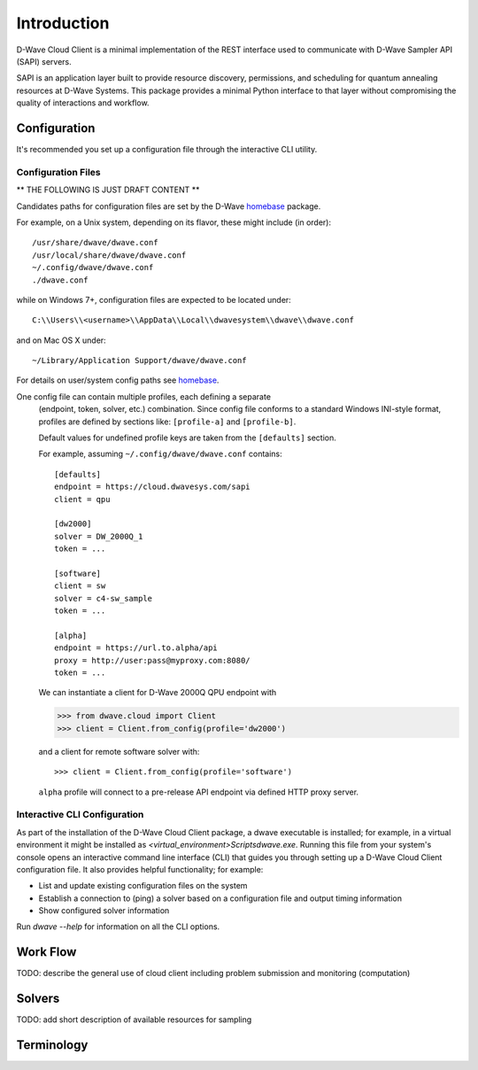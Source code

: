 .. _intro:

============
Introduction
============

D-Wave Cloud Client is a minimal implementation of the REST interface used to communicate with
D-Wave Sampler API (SAPI) servers.

SAPI is an application layer built to provide resource discovery, permissions,
and scheduling for quantum annealing resources at D-Wave Systems.
This package provides a minimal Python interface to that layer without
compromising the quality of interactions and workflow.

Configuration
=============

It's recommended you set up a configuration file through the interactive CLI utility.

Configuration Files
-------------------

** THE FOLLOWING IS JUST DRAFT CONTENT **

Candidates paths for configuration files are set by the D-Wave homebase_ package.

For example, on a Unix system, depending on its flavor, these might include (in order)::

          /usr/share/dwave/dwave.conf
          /usr/local/share/dwave/dwave.conf
          ~/.config/dwave/dwave.conf
          ./dwave.conf

while on Windows 7+, configuration files are expected to be located under::

      C:\\Users\\<username>\\AppData\\Local\\dwavesystem\\dwave\\dwave.conf

and on Mac OS X under::

     ~/Library/Application Support/dwave/dwave.conf

For details on user/system config paths see homebase_.

.. _homebase: https://github.com/dwavesystems/homebase


One config file can contain multiple profiles, each defining a separate
      (endpoint, token, solver, etc.) combination. Since config file conforms to a
      standard Windows INI-style format, profiles are defined by sections like:
      ``[profile-a]`` and ``[profile-b]``.

      Default values for undefined profile keys are taken from the ``[defaults]``
      section.

      For example, assuming ``~/.config/dwave/dwave.conf`` contains::

          [defaults]
          endpoint = https://cloud.dwavesys.com/sapi
          client = qpu

          [dw2000]
          solver = DW_2000Q_1
          token = ...

          [software]
          client = sw
          solver = c4-sw_sample
          token = ...

          [alpha]
          endpoint = https://url.to.alpha/api
          proxy = http://user:pass@myproxy.com:8080/
          token = ...

      We can instantiate a client for D-Wave 2000Q QPU endpoint with

      >>> from dwave.cloud import Client
      >>> client = Client.from_config(profile='dw2000')

      and a client for remote software solver with::

      >>> client = Client.from_config(profile='software')

      ``alpha`` profile will connect to a pre-release API endpoint via defined HTTP
      proxy server.


Interactive CLI Configuration
-----------------------------

As part of the installation of the D-Wave Cloud Client package, a dwave executable
is installed; for example, in a virtual environment it might be installed as
`<virtual_environment>\Scripts\dwave.exe`. Running this file from your system's
console opens an interactive command line interface (CLI) that guides you through
setting up a D-Wave Cloud Client configuration file. It also provides helpful
functionality; for example:

* List and update existing configuration files on the system
* Establish a connection to (ping) a solver based on a configuration file and
  output timing information
* Show configured solver information

Run `dwave --help` for information on all the CLI options.  

Work Flow
=========

TODO: describe the general use of cloud client including problem submission and
monitoring (computation)

Solvers
=======

TODO: add short description of available resources for sampling


Terminology
===========

.. glossary::

    Ising
         Traditionally used in statistical mechanics. Variables are "spin up"
         (:math:`\uparrow`) and "spin down" (:math:`\downarrow`), states that
         correspond to :math:`+1` and :math:`-1` values. Relationships between
         the spins, represented by couplings, are correlations or anti-correlations.
         The objective function expressed as an Ising model is as follows:

         .. math::

                  \begin{equation}
                       \text{E}_{ising}(\pmb{s}) = \sum_{i=1}^N h_i s_i + \sum_{i=1}^N \sum_{j=i+1}^N J_{i,j} s_i s_j
                  \end{equation}

         where the linear coefficients corresponding to qubit biases
         are :math:`h_i`, and the quadratic coefficients corresponding to coupling
         strengths are :math:`J_{i,j}`.

    model
        A collection of variables with associated linear and
        quadratic biases.

    QUBO
         Quadratic unconstrained binary optimization.
         QUBO problems are traditionally used in computer science. Variables
         are TRUE and FALSE, states that correspond to 1 and 0 values.
         A QUBO problem is defined using an upper-diagonal matrix :math:`Q`,
         which is an :math:`N` x :math:`N` upper-triangular matrix of real weights,
         and :math:`x`, a vector of binary variables, as minimizing the function

         .. math::

            \begin{equation}
              f(x) = \sum_{i} {Q_{i,i}}{x_i} + \sum_{i<j} {Q_{i,j}}{x_i}{x_j}
            \end{equation}

         where the diagonal terms :math:`Q_{i,i}` are the linear coefficients and
         the nonzero off-diagonal terms are the quadratic coefficients
         :math:`Q_{i,j}`.
         This can be expressed more concisely as

         .. math::

            \begin{equation}
              \min_{{x} \in {\{0,1\}^n}} {x}^{T} {Q}{x}.
            \end{equation}

         In scalar notation, the objective function expressed as a QUBO
         is as follows:

         .. math::

            \begin{equation}
                        \text{E}_{qubo}(a_i, b_{i,j}; q_i) = \sum_{i} a_i q_i + \sum_{i<j} b_{i,j} q_i q_j.
            \end{equation}

    sampler
        A process that samples from low energy states of a problem’s objective function.
        A binary quadratic model (BQM) sampler samples from low energy states in models such
        as those defined by an Ising equation or a Quadratic Unconstrained Binary Optimization
        (QUBO) problem and returns an iterable of samples, in order of increasing energy. A dimod
        sampler provides ‘sample_qubo’ and ‘sample_ising’ methods as well as the generic
        BQM sampler method.

    Solver
        A resource that runs a problem. Some solvers interface to the QPU; others leverage CPU
        and GPU resources.
